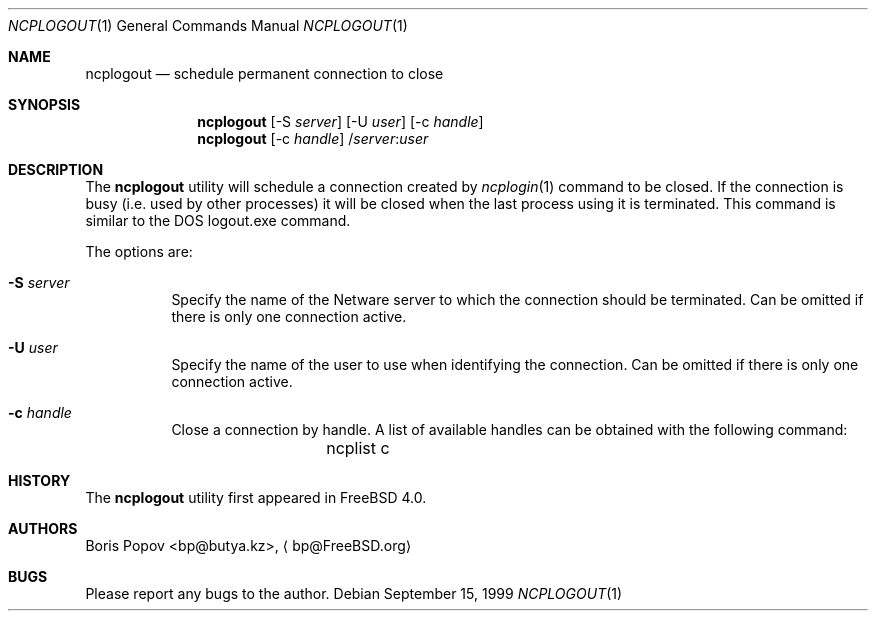 .\" $FreeBSD: src/usr.bin/ncplogin/ncplogout.1,v 1.3.2.6 2002/06/21 15:28:29 charnier Exp $
.\" $DragonFly: src/usr.bin/ncplogin/ncplogout.1,v 1.2 2003/06/17 04:29:30 dillon Exp $
.Dd September 15, 1999
.Dt NCPLOGOUT 1
.Os
.Sh NAME
.Nm ncplogout
.Nd schedule permanent connection to close
.Sh SYNOPSIS
.Nm
.Op -S Ar server
.Op -U Ar user
.Op -c Ar handle
.Nm
.Op -c Ar handle
.No / Ns Ar server Ns : Ns Ar user
.Sh DESCRIPTION
The
.Nm
utility will schedule a connection created by
.Xr ncplogin 1
command to be closed.
If the connection is busy (i.e. used by other processes) it will
be closed when the last process using it is terminated.
This command is similar to the
.Tn DOS
logout.exe command.
.Pp
The options are:
.Bl -tag -width indent
.It Fl S Ar server
Specify the name of the
.Tn Netware
server to which the connection should be terminated.
Can be omitted if there is only
one connection active.
.It Fl U Ar user
Specify the name of the user to use when identifying the connection.
Can be omitted if there is only
one connection active.
.It Fl c Ar handle
Close a connection by handle.
A list of available handles can be obtained with the following command:
.Bd -literal -offset indent
	ncplist c
.Ed
.El
.Sh HISTORY
The
.Nm
utility first appeared in
.Fx 4.0 .
.Sh AUTHORS
.An Boris Popov Aq bp@butya.kz ,
.Aq bp@FreeBSD.org
.Sh BUGS
Please report any bugs to the author.
